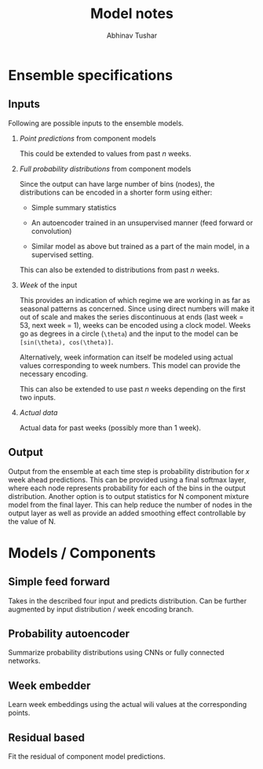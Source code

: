 #+TITLE: Model notes
#+AUTHOR: Abhinav Tushar

* Ensemble specifications

** Inputs
Following are possible inputs to the ensemble models.

1. /Point predictions/ from component models

   This could be extended to values from past /n/ weeks.

2. /Full probability distributions/ from component models

   Since the output can have large number of bins (nodes), the distributions can
   be encoded in a shorter form using either:

   - Simple summary statistics

   - An autoencoder trained in an unsupervised manner (feed forward or
     convolution)

   - Similar model as above but trained as a part of the main model, in a
     supervised setting.

   This can also be extended to distributions from past /n/ weeks.

3. /Week/ of the input

   This provides an indication of which regime we are working in as far as
   seasonal patterns as concerned. Since using direct numbers will make it out
   of scale and makes the series discontinuous at ends (last week = 53, next
   week = 1), weeks can be encoded using a clock model. Weeks go as degrees
   in a circle (~\theta~) and the input to the model can be ~[sin(\theta), cos(\theta)]~.

   Alternatively, week information can itself be modeled using actual values
   corresponding to week numbers. This model can provide the necessary encoding.

   This can also be extended to use past /n/ weeks depending on the first two
   inputs.

4. /Actual data/

   Actual data for past weeks (possibly more than 1 week).

** Output

Output from the ensemble at each time step is probability distribution for /x/
week ahead predictions. This can be provided using a final softmax layer, where
each node represents probability for each of the bins in the output
distribution. Another option is to output statistics for N component mixture
model from the final layer. This can help reduce the number of nodes in the
output layer as well as provide an added smoothing effect controllable by the
value of N.

* Models / Components

** Simple feed forward
Takes in the described four input and predicts distribution. Can be further
augmented by input distribution / week encoding branch.

** Probability autoencoder
Summarize probability distributions using CNNs or fully connected networks.

** Week embedder
Learn week embeddings using the actual wili values at the corresponding points.

** Residual based
Fit the residual of component model predictions.
